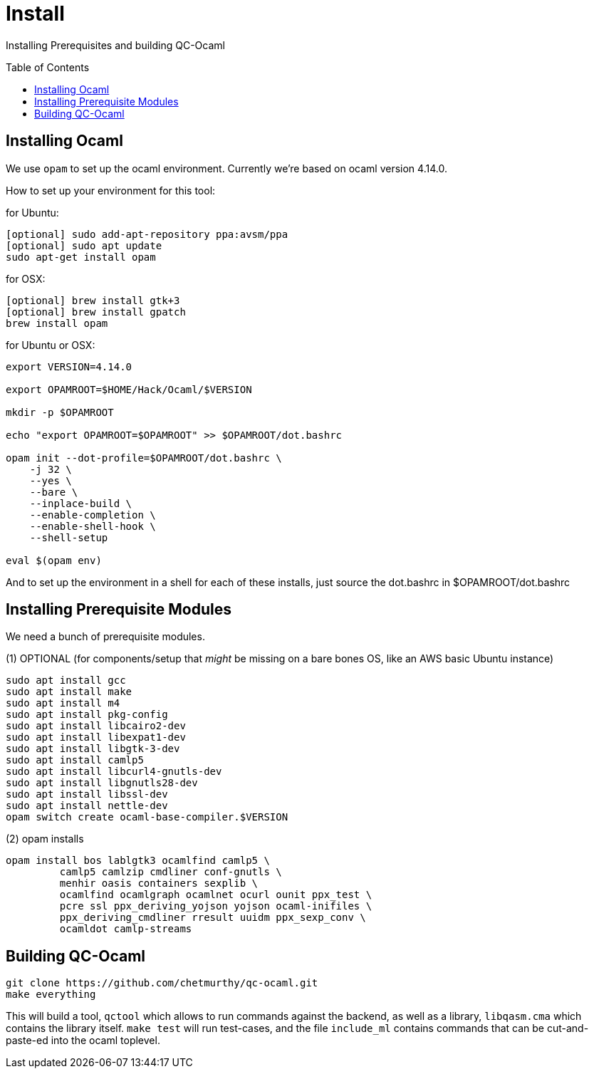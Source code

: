[[install]]
= Install
:toc:
:toc-placement!:

Installing Prerequisites and building QC-Ocaml

toc::[]

== Installing Ocaml

We use `opam` to set up the ocaml environment.  Currently we're based
on ocaml version 4.14.0.

How to set up your environment for this tool:

for Ubuntu:
....
[optional] sudo add-apt-repository ppa:avsm/ppa
[optional] sudo apt update
sudo apt-get install opam
....

for OSX:
....
[optional] brew install gtk+3
[optional] brew install gpatch
brew install opam
....

for Ubuntu or OSX:
....
export VERSION=4.14.0

export OPAMROOT=$HOME/Hack/Ocaml/$VERSION

mkdir -p $OPAMROOT

echo "export OPAMROOT=$OPAMROOT" >> $OPAMROOT/dot.bashrc

opam init --dot-profile=$OPAMROOT/dot.bashrc \
    -j 32 \
    --yes \
    --bare \
    --inplace-build \
    --enable-completion \
    --enable-shell-hook \
    --shell-setup

eval $(opam env)

....

And to set up the environment in a shell for each of these installs,
just source the dot.bashrc in $OPAMROOT/dot.bashrc

== Installing Prerequisite Modules

We need a bunch of prerequisite modules.

(1) OPTIONAL (for components/setup that _might_ be missing on a bare bones OS, like an AWS basic Ubuntu instance)

....
sudo apt install gcc
sudo apt install make
sudo apt install m4
sudo apt install pkg-config
sudo apt install libcairo2-dev 
sudo apt install libexpat1-dev 
sudo apt install libgtk-3-dev
sudo apt install camlp5
sudo apt install libcurl4-gnutls-dev
sudo apt install libgnutls28-dev
sudo apt install libssl-dev
sudo apt install nettle-dev
opam switch create ocaml-base-compiler.$VERSION
....

(2) opam installs

....
opam install bos lablgtk3 ocamlfind camlp5 \
         camlp5 camlzip cmdliner conf-gnutls \
         menhir oasis containers sexplib \
	 ocamlfind ocamlgraph ocamlnet ocurl ounit ppx_test \
	 pcre ssl ppx_deriving_yojson yojson ocaml-inifiles \
	 ppx_deriving_cmdliner rresult uuidm ppx_sexp_conv \
	 ocamldot camlp-streams
....

== Building QC-Ocaml

....
git clone https://github.com/chetmurthy/qc-ocaml.git
make everything
....

This will build a tool, `qctool` which allows to run commands against
the backend, as well as a library, `libqasm.cma` which contains the
library itself.  `make test` will run test-cases, and the file
`include_ml` contains commands that can be cut-and-paste-ed into the
ocaml toplevel.

